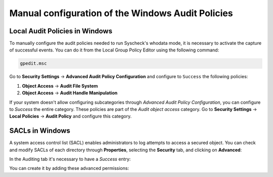 .. Copyright (C) 2015, Wazuh, Inc.

.. meta::
  :description: Learn more about the manual configuration of the Local Audit Policies and SACLs in Windows in this section of the Wazuh documentation.

.. _who-windows-policies:

Manual configuration of the Windows Audit Policies
==================================================

Local Audit Policies in Windows
-------------------------------

To manually configure the audit policies needed to run Syscheck's whodata mode, it is necessary
to activate the capture of successful events. You can do it from the Local Group Policy Editor using the following command:

.. code-block:: console

    gpedit.msc

Go to **Security Settings** -> **Advanced Audit Policy Configuration** and configure to ``Success`` the following policies:

1) **Object Access** -> **Audit File System**
2) **Object Access** -> **Audit Handle Manipulation**

.. thumbnail:: ../../../images/whodata/audit-policies.png
    :title: Audit policies configuration
    :align: center
    :width: 60%

If your system doesn't allow configuring subcategories through *Advanced Audit Policy Configuration*, you can configure to *Success* the entire category. These policies are part of the *Audit object access* category. Go to **Security Settings** -> **Local Policies** -> **Audit Policy** and configure this category.

.. thumbnail:: ../../../images/whodata/audit-policies-old-method.png
    :title: Audit policies configuration (old method)
    :align: center
    :width: 60%

SACLs in Windows
----------------

A system access control list (SACL) enables administrators to log attempts to access a secured object.
You can check and modify SACLs of each directory through **Properties**, selecting the **Security** tab, and clicking on **Advanced**:

.. thumbnail:: ../../../images/whodata/windows-security-setting.png
    :title: Windows advanced security settings
    :align: center
    :width: 60%

In the Auditing tab it's necessary to have a *Success* entry:

.. thumbnail:: ../../../images/whodata/sacl-configuration.png
    :title: Auditing entry success
    :align: center
    :width: 60%

You can create it by adding these advanced permissions:

.. thumbnail:: ../../../images/whodata/advanced-permissions.png
    :title: Advanced permissions
    :align: center
    :width: 60%
